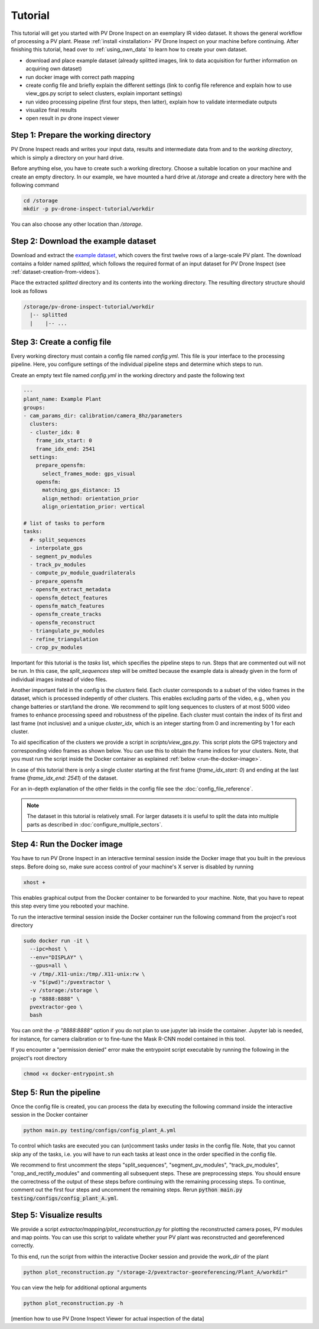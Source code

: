Tutorial
========

This tutorial will get you started with PV Drone Inspect on an exemplary IR video dataset. It shows the general workflow of processing a PV plant. Please :ref:`install <installation>` PV Drone Inspect on your machine before continuing. After finishing this tutorial, head over to :ref:`using_own_data` to learn how to create your own dataset.

- download and place example dataset (already splitted images, link to data acquisition for further information on acquiring own dataset)
- run docker image with correct path mapping
- create config file and briefly explain the different settings (link to config file reference and explain how to use view_gps.py script to select clusters, explain important settings)
- run video processing pipeline (first four steps, then latter), explain how to validate intermediate outputs
- visualize final results
- open result in pv drone inspect viewer

Step 1: Prepare the working directory
-------------------------------------

PV Drone Inspect reads and writes your input data, results and intermediate data from and to the *working directory*, which is simply a directory on your hard drive.

Before anything else, you have to create such a working directory. Choose a suitable location on your machine and create an empty directory. In our example, we have mounted a hard drive at `/storage` and create a directory here with the following command

.. code-block:: console

    cd /storage
    mkdir -p pv-drone-inspect-tutorial/workdir
    
You can also choose any other location than `/storage`.


Step 2: Download the example dataset
------------------------------------

Download and extract the `example dataset <https://drive.google.com/file/d/1NlRpSqFIzaTuEGkFHur6nbu1bE9aPew0/view?usp=sharing>`_, which covers the first twelve rows of a large-scale PV plant. The download contains a folder named `splitted`, which follows the required format of an input dataset for PV Drone Inspect (see :ref:`dataset-creation-from-videos`).

Place the extracted `splitted` directory and its contents into the working directory. The resulting directory structure should look as follows

.. code-block:: text

  /storage/pv-drone-inspect-tutorial/workdir
    |-- splitted
    |    |-- ...
    

Step 3: Create a config file
----------------------------

Every working directory must contain a config file named `config.yml`. This file is your interface to the processing pipeline. Here, you configure settings of the individual pipeline steps and determine which steps to run.

Create an empty text file named `config.yml` in the working directory and paste the following text

.. code-block:: text

 	---
	plant_name: Example Plant
	groups:
	- cam_params_dir: calibration/camera_8hz/parameters
	  clusters:
	  - cluster_idx: 0
	    frame_idx_start: 0
	    frame_idx_end: 2541
	  settings:
	    prepare_opensfm:
	      select_frames_mode: gps_visual
	    opensfm:
	      matching_gps_distance: 15
	      align_method: orientation_prior
	      align_orientation_prior: vertical	

	# list of tasks to perform
	tasks:
	  #- split_sequences
	  - interpolate_gps
	  - segment_pv_modules
	  - track_pv_modules
	  - compute_pv_module_quadrilaterals
	  - prepare_opensfm
	  - opensfm_extract_metadata
	  - opensfm_detect_features
	  - opensfm_match_features
	  - opensfm_create_tracks
	  - opensfm_reconstruct
	  - triangulate_pv_modules
	  - refine_triangulation
	  - crop_pv_modules

Important for this tutorial is the `tasks` list, which specifies the pipeline steps to run. Steps that are commented out will not be run. In this case, the `split_sequences` step will be omitted because the example data is already given in the form of individual images instead of video files.

Another important field in the config is the `clusters` field. Each cluster corresponds to a subset of the video frames in the dataset, which is processed indepently of other clusters. This enables excluding parts of the video, e.g., when you change batteries or start/land the drone. We recommend to split long sequences to clusters of at most 5000 video frames to enhance processing speed and robustness of the pipeline. Each cluster must contain the index of its first and last frame (not inclusive) and a unique `cluster_idx`, which is an integer starting from 0 and incrementing by 1 for each cluster.

To aid specification of the clusters we provide a script in `scripts/view_gps.py`. This script plots the GPS trajectory and corresponding video frames as shown below. You can use this to obtain the frame indices for your clusters. Note, that you must run the script inside the Docker container as explained :ref:`below <run-the-docker-image>`.

.. image:: images/view_gps_script.png


In case of this tutorial there is only a single cluster starting at the first frame (`frame_idx_start: 0`) and ending at the last frame (`frame_idx_end: 2541`) of the dataset.

For an in-depth explanation of the other fields in the config file see the :doc:`config_file_reference`.

.. note::
  The dataset in this tutorial is relatively small. For larger datasets it is useful to split the data into multiple parts as described in :doc:`configure_multiple_sectors`.


.. _run-the-docker-image:

Step 4: Run the Docker image
----------------------------

You have to run PV Drone Inspect in an interactive terminal session inside the Docker image that you built in the previous steps. Before doing so, make sure access control of your machine's X server is disabled by running

.. code-block:: console

  xhost +

This enables graphical output from the Docker container to be forwarded to your machine. Note, that you have to repeat this step every time you rebooted your machine.

To run the interactive terminal session inside the Docker container run the following command from the project's root directory

.. code-block:: console

  sudo docker run -it \
    --ipc=host \
    --env="DISPLAY" \
    --gpus=all \
    -v /tmp/.X11-unix:/tmp/.X11-unix:rw \
    -v "$(pwd)":/pvextractor \
    -v /storage:/storage \
    -p "8888:8888" \
    pvextractor-geo \
    bash
    
You can omit the `-p "8888:8888"` option if you do not plan to use jupyter lab inside the container. Jupyter lab is needed, for instance, for camera claibration or to fine-tune the Mask R-CNN model contained in this tool.

If you encounter a "permission denied" error make the entrypoint script executable by running the following in the project's root directory

.. code-block:: console

  chmod +x docker-entrypoint.sh


Step 5: Run the pipeline
------------------------

Once the config file is created, you can process the data by executing the following command inside the interactive session in the Docker container

.. code-block:: console

  python main.py testing/configs/config_plant_A.yml
  
To control which tasks are executed you can (un)comment tasks under `tasks` in the config file. Note, that you cannot skip any of the tasks, i.e. you will have to run each tasks at least once in the order specified in the config file.

We recommend to first uncomment the steps "split_sequences", "segment_pv_modules", "track_pv_modules", "crop_and_rectify_modules" and commenting all subsequent steps. These are preprocessing steps. You should ensure the correctness of the output of these steps before continuing with the remaining processing steps. To continue, comment out the first four steps and uncomment the remaining steps. Rerun :code:`python main.py testing/configs/config_plant_A.yml`.

Step 5: Visualize results
-------------------------

We provide a script `extractor/mapping/plot_reconstruction.py` for plotting the reconstructed camera poses, PV modules and map points. You can use this script to validate whether your PV plant was reconstructed and georeferenced correctly.

To this end, run the script from within the interactive Docker session and provide the `work_dir` of the plant

.. code-block:: console

  python plot_reconstruction.py "/storage-2/pvextractor-georeferencing/Plant_A/workdir"
  
You can view the help for additional optional arguments

.. code-block:: console

  python plot_reconstruction.py -h
  
  
[mention how to use PV Drone Inspect Viewer for actual inspection of the data]
